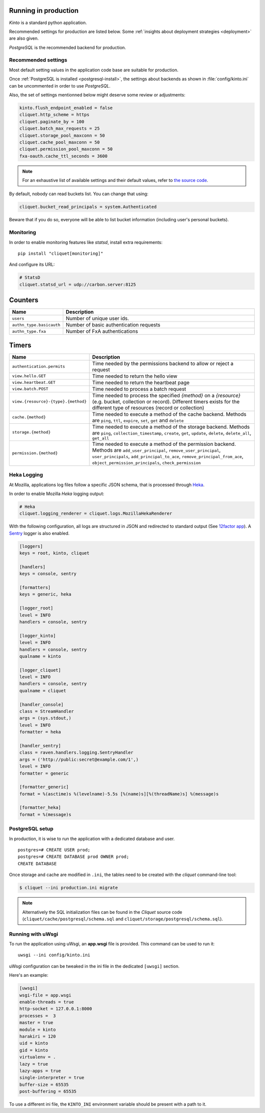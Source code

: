 
.. _run-production:

Running in production
=====================

*Kinto* is a standard python application.

Recommended settings for production are listed below. Some :ref:`insights about deployment strategies
<deployment>` are also given.

*PostgreSQL* is the recommended backend for production.

Recommended settings
--------------------

Most default setting values in the application code base are suitable
for production.

Once :ref:`PostgreSQL is installed <postgresql-install>`, the settings about
backends as shown in :file:`config/kinto.ini` can be uncommented in order
to use *PostgreSQL*.

Also, the set of settings mentionned below might deserve some review or
adjustments:

.. code-block :: ini

    kinto.flush_endpoint_enabled = false
    cliquet.http_scheme = https
    cliquet.paginate_by = 100
    cliquet.batch_max_requests = 25
    cliquet.storage_pool_maxconn = 50
    cliquet.cache_pool_maxconn = 50
    cliquet.permission_pool_maxconn = 50
    fxa-oauth.cache_ttl_seconds = 3600

.. note::

    For an exhaustive list of available settings and their default values,
    refer to `the source code <https://github.com/mozilla-services/cliquet/blob/2.3/cliquet/__init__.py#L26-L78>`_.


By default, nobody can read buckets list. You can change that using:

.. code-block :: ini

    cliquet.bucket_read_principals = system.Authenticated

Beware that if you do so, everyone will be able to list bucket
information (including user's personal buckets).


Monitoring
----------

In order to enable monitoring features like *statsd*, install
extra requirements:

::

    pip install "cliquet[monitoring]"

And configure its URL:

.. code-block :: ini

    # StatsD
    cliquet.statsd_url = udp://carbon.server:8125

Counters
========
.. csv-table::
   :header: "Name", "Description"
   :widths: 10, 100

   "``users``", "Number of unique user ids."
   "``authn_type.basicauth``", "Number of basic authentication requests"
   "``authn_type.fxa``", "Number of FxA authentications"

Timers
======

.. csv-table::
   :header: "Name", "Description"
   :widths: 10, 100

   "``authentication.permits``", "Time needed by the permissions backend to allow or reject a request"
   "``view.hello.GET``", "Time needed to return the hello view"
   "``view.heartbeat.GET``", "Time needed to return the heartbeat page"
   "``view.batch.POST``", "Time needed to process a batch request"
   "``view.{resource}-{type}.{method}``", "Time needed to process the specified *{method}* on a *{resource}* (e.g. bucket, collection or record). Different timers exists for the different type of resources (record or collection)"
   "``cache.{method}``", "Time needed to execute a method of the cache backend. Methods are ``ping``, ``ttl``, ``expire``, ``set``, ``get`` and ``delete``"
   "``storage.{method}``", "Time needed to execute a method of the storage backend. Methods are ``ping``, ``collection_timestamp``, ``create``, ``get``, ``update``, ``delete``, ``delete_all``, ``get_all``"
   "``permission.{method}``", "Time needed to execute a method of the permission backend. Methods are ``add_user_principal``, ``remove_user_principal``, ``user_principals``, ``add_principal_to_ace``, ``remove_principal_from_ace``, ``object_permission_principals``, ``check_permission``"


Heka Logging
------------

At Mozilla, applications log files follow a specific JSON schema, that is
processed through `Heka <http://hekad.readthedocs.org>`_.

In order to enable Mozilla *Heka* logging output:

.. code-block :: ini

    # Heka
    cliquet.logging_renderer = cliquet.logs.MozillaHekaRenderer


With the following configuration, all logs are structured in JSON and
redirected to standard output (See `12factor app <http://12factor.net/logs>`_).
A `Sentry <https://getsentry.com>`_ logger is also enabled.


.. code-block:: ini

    [loggers]
    keys = root, kinto, cliquet

    [handlers]
    keys = console, sentry

    [formatters]
    keys = generic, heka

    [logger_root]
    level = INFO
    handlers = console, sentry

    [logger_kinto]
    level = INFO
    handlers = console, sentry
    qualname = kinto

    [logger_cliquet]
    level = INFO
    handlers = console, sentry
    qualname = cliquet

    [handler_console]
    class = StreamHandler
    args = (sys.stdout,)
    level = INFO
    formatter = heka

    [handler_sentry]
    class = raven.handlers.logging.SentryHandler
    args = ('http://public:secret@example.com/1',)
    level = INFO
    formatter = generic

    [formatter_generic]
    format = %(asctime)s %(levelname)-5.5s [%(name)s][%(threadName)s] %(message)s

    [formatter_heka]
    format = %(message)s


PostgreSQL setup
----------------

In production, it is wise to run the application with a dedicated database and
user.

::

    postgres=# CREATE USER prod;
    postgres=# CREATE DATABASE prod OWNER prod;
    CREATE DATABASE


Once storage and cache are modified in ``.ini``, the tables need to be created
with the `cliquet` command-line tool:

.. code-block :: bash

    $ cliquet --ini production.ini migrate

.. note::

    Alternatively the SQL initialization files can be found in the
    *Cliquet* source code (``cliquet/cache/postgresql/schema.sql`` and
    ``cliquet/storage/postgresql/schema.sql``).


Running with uWsgi
------------------

To run the application using uWsgi, an **app.wsgi** file is provided.
This command can be used to run it::

    uwsgi --ini config/kinto.ini

uWsgi configuration can be tweaked in the ini file in the dedicated
``[uwsgi]`` section.

Here's an example:

.. code-block :: ini

    [uwsgi]
    wsgi-file = app.wsgi
    enable-threads = true
    http-socket = 127.0.0.1:8000
    processes =  3
    master = true
    module = kinto
    harakiri = 120
    uid = kinto
    gid = kinto
    virtualenv = .
    lazy = true
    lazy-apps = true
    single-interpreter = true
    buffer-size = 65535
    post-buffering = 65535

To use a different ini file, the ``KINTO_INI`` environment variable
should be present with a path to it.
